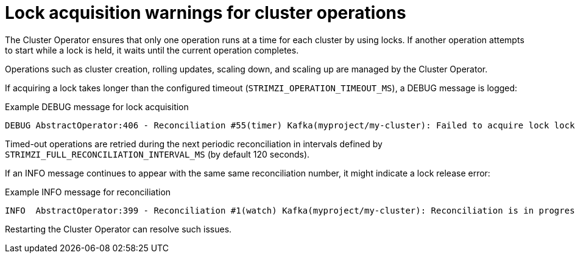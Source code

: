 :_mod-docs-content-type: CONCEPT

// This assembly is included in the following assemblies:
//
// assembly-config.adoc

[id='con-failed-lock-warnings-{context}']
= Lock acquisition warnings for cluster operations

[role="_abstract"]
The Cluster Operator ensures that only one operation runs at a time for each cluster by using locks. 
If another operation attempts to start while a lock is held, it waits until the current operation completes.

Operations such as cluster creation, rolling updates, scaling down, and scaling up are managed by the Cluster Operator.

If acquiring a lock takes longer than the configured timeout (`STRIMZI_OPERATION_TIMEOUT_MS`), a DEBUG message is logged:

.Example DEBUG message for lock acquisition
[source,shell]
----
DEBUG AbstractOperator:406 - Reconciliation #55(timer) Kafka(myproject/my-cluster): Failed to acquire lock lock::myproject::Kafka::my-cluster within 10000ms.
----

Timed-out operations are retried during the next periodic reconciliation in intervals defined by `STRIMZI_FULL_RECONCILIATION_INTERVAL_MS` (by default 120 seconds).

If an INFO message continues to appear with the same same reconciliation number, it might indicate a lock release error:

.Example INFO message for reconciliation
[source,shell]
----
INFO  AbstractOperator:399 - Reconciliation #1(watch) Kafka(myproject/my-cluster): Reconciliation is in progress
----

Restarting the Cluster Operator can resolve such issues.